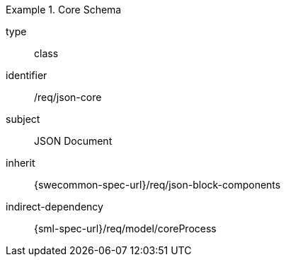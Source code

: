 [requirement,model=ogc]
.Core Schema
====
[%metadata]
type:: class
identifier:: /req/json-core
subject:: JSON Document
inherit:: {swecommon-spec-url}/req/json-block-components
indirect-dependency:: {sml-spec-url}/req/model/coreProcess
====